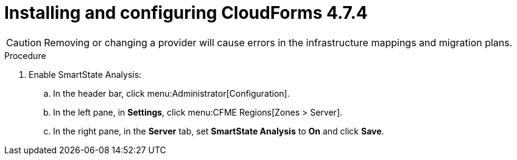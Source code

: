 // Module included in the following assemblies:
//
// IMS_1.2/assembly_Preparing_1_2_the_environment_for_migration.adoc
[id="Installing_cf_4_7_4_with_{context}"]
= Installing and configuring CloudForms 4.7.4

[CAUTION]
====
Removing or changing a provider will cause errors in the infrastructure mappings and migration plans.
====

.Procedure

ifdef::rhv[]
. Install Red Hat CloudForms 4.7.4 on the Manager machine. See link:https://access.redhat.com/documentation/en-us/red_hat_cloudforms/4.7/html/installing_red_hat_cloudforms_on_red_hat_virtualization[Installing Red Hat CloudForms on Red Hat Virtualization].
+
[NOTE]
====
CFME 5.10.4 does not support migration.
====

. Add VMware to CloudForms as a provider. See link:https://access.redhat.com/documentation/en-us/red_hat_cloudforms/4.7/html-single/managing_providers/#vmware_vcenter_providers[Adding a VMware vCenter Provider].

. Add Red Hat Virtualization to CloudForms as a provider. link:https://access.redhat.com/documentation/en-us/red_hat_cloudforms/4.7/html-single/managing_providers/#adding_a_red_hat_virtualization_provider[Adding a Red Hat Virtualization Provider] in _Red Hat CloudForms: Managing Providers_.
endif::rhv[]
ifdef::osp[]
. Install Red Hat CloudForms 4.7.4. See link:https://access.redhat.com/documentation/en-us/red_hat_cloudforms/4.7/html-single/installing_red_hat_cloudforms_on_red_hat_openstack_platform/[Installing Red Hat CloudForms on Red Hat OpenStack Platform].
+
[NOTE]
====
CFME 5.10.4 does not support migration.
====

. Add VMware to CloudForms as a provider. See link:https://access.redhat.com/documentation/en-us/red_hat_cloudforms/4.7/html-single/managing_providers/#vmware_vcenter_providers[Adding a VMware vCenter Provider] in _Red Hat CloudForms: Managing Providers_.

. Add Red Hat OpenStack Platform to CloudForms as a cloud provider. See link:https://access.redhat.com/documentation/en-us/red_hat_cloudforms/4.7/html-single/managing_providers/index#adding_openstack_cloud_providers[Adding an OpenStack Infrastructure Provider] in _Red Hat CloudForms: Managing Providers_.
+
[NOTE]
====
Do not complete the fields in the *RSA key pair* tab when you add Red Hat OpenStack Platform as a cloud provider. You will add the SSH private key when you configure the conversion hosts.

If Red Hat OpenStack Platform has been active for a while, you must wait for CloudForms to update its event history before attempting to use the provider.
====
endif::osp[]

. Enable SmartState Analysis:

.. In the header bar, click menu:Administrator[Configuration].
.. In the left pane, in *Settings*, click menu:CFME Regions[Zones > Server].
.. In the right pane, in the *Server* tab, set *SmartState Analysis* to *On* and click *Save*.
